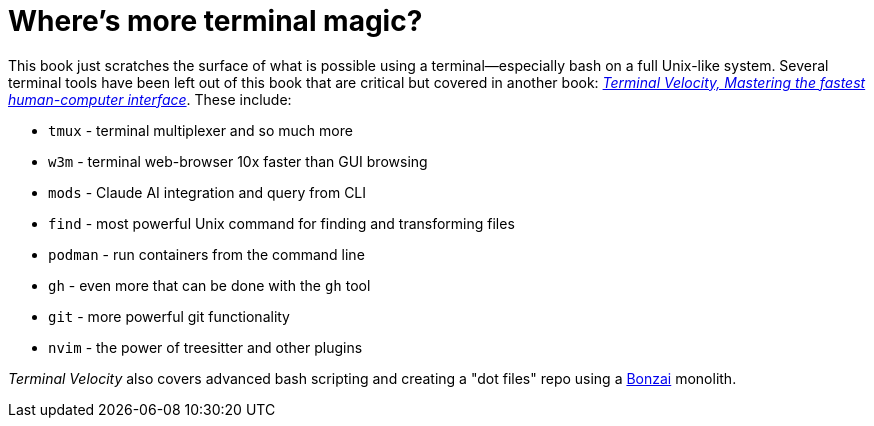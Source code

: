 [[term-magic]]
= Where's more terminal magic?

This book just scratches the surface of what is possible using a terminal—especially bash on a full Unix-like system. Several terminal tools have been left out of this book that are critical but covered in another book: https://rwxrob.github.io/books/terminal-velocity[_Terminal Velocity, Mastering the fastest human-computer interface_]. These include:

- `tmux` - terminal multiplexer and so much more
- `w3m` - terminal web-browser 10x faster than GUI browsing
- `mods` - Claude AI integration and query from CLI
- `find` - most powerful Unix command for finding and transforming files
- `podman` - run containers from the command line
- `gh` - even more that can be done with the `gh` tool
- `git` - more powerful git functionality
- `nvim` - the power of treesitter and other plugins

_Terminal Velocity_ also covers advanced bash scripting and creating a "dot files" repo using a https://github.com/rwxrob/bonzai[Bonzai] monolith.
